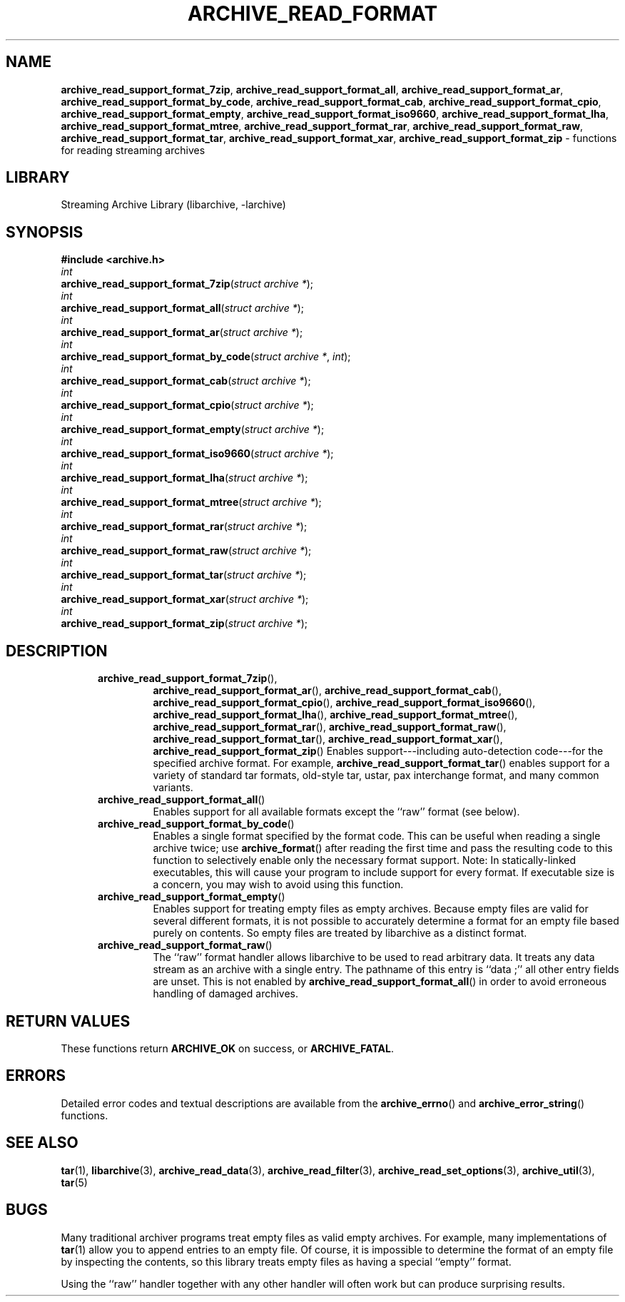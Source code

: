 .TH ARCHIVE_READ_FORMAT 3 "February 2, 2012" ""
.SH NAME
.ad l
\fB\%archive_read_support_format_7zip\fP,
\fB\%archive_read_support_format_all\fP,
\fB\%archive_read_support_format_ar\fP,
\fB\%archive_read_support_format_by_code\fP,
\fB\%archive_read_support_format_cab\fP,
\fB\%archive_read_support_format_cpio\fP,
\fB\%archive_read_support_format_empty\fP,
\fB\%archive_read_support_format_iso9660\fP,
\fB\%archive_read_support_format_lha\fP,
\fB\%archive_read_support_format_mtree\fP,
\fB\%archive_read_support_format_rar\fP,
\fB\%archive_read_support_format_raw\fP,
\fB\%archive_read_support_format_tar\fP,
\fB\%archive_read_support_format_xar\fP,
\fB\%archive_read_support_format_zip\fP
\- functions for reading streaming archives
.SH LIBRARY
.ad l
Streaming Archive Library (libarchive, -larchive)
.SH SYNOPSIS
.ad l
\fB#include <archive.h>\fP
.br
\fIint\fP
.br
\fB\%archive_read_support_format_7zip\fP(\fI\%struct\ archive\ *\fP);
.br
\fIint\fP
.br
\fB\%archive_read_support_format_all\fP(\fI\%struct\ archive\ *\fP);
.br
\fIint\fP
.br
\fB\%archive_read_support_format_ar\fP(\fI\%struct\ archive\ *\fP);
.br
\fIint\fP
.br
\fB\%archive_read_support_format_by_code\fP(\fI\%struct\ archive\ *\fP, \fI\%int\fP);
.br
\fIint\fP
.br
\fB\%archive_read_support_format_cab\fP(\fI\%struct\ archive\ *\fP);
.br
\fIint\fP
.br
\fB\%archive_read_support_format_cpio\fP(\fI\%struct\ archive\ *\fP);
.br
\fIint\fP
.br
\fB\%archive_read_support_format_empty\fP(\fI\%struct\ archive\ *\fP);
.br
\fIint\fP
.br
\fB\%archive_read_support_format_iso9660\fP(\fI\%struct\ archive\ *\fP);
.br
\fIint\fP
.br
\fB\%archive_read_support_format_lha\fP(\fI\%struct\ archive\ *\fP);
.br
\fIint\fP
.br
\fB\%archive_read_support_format_mtree\fP(\fI\%struct\ archive\ *\fP);
.br
\fIint\fP
.br
\fB\%archive_read_support_format_rar\fP(\fI\%struct\ archive\ *\fP);
.br
\fIint\fP
.br
\fB\%archive_read_support_format_raw\fP(\fI\%struct\ archive\ *\fP);
.br
\fIint\fP
.br
\fB\%archive_read_support_format_tar\fP(\fI\%struct\ archive\ *\fP);
.br
\fIint\fP
.br
\fB\%archive_read_support_format_xar\fP(\fI\%struct\ archive\ *\fP);
.br
\fIint\fP
.br
\fB\%archive_read_support_format_zip\fP(\fI\%struct\ archive\ *\fP);
.SH DESCRIPTION
.ad l
.RS 5
.TP
\fB\%archive_read_support_format_7zip\fP(),
\fB\%archive_read_support_format_ar\fP(),
\fB\%archive_read_support_format_cab\fP(),
\fB\%archive_read_support_format_cpio\fP(),
\fB\%archive_read_support_format_iso9660\fP(),
\fB\%archive_read_support_format_lha\fP(),
\fB\%archive_read_support_format_mtree\fP(),
\fB\%archive_read_support_format_rar\fP(),
\fB\%archive_read_support_format_raw\fP(),
\fB\%archive_read_support_format_tar\fP(),
\fB\%archive_read_support_format_xar\fP(),
\fB\%archive_read_support_format_zip\fP()
Enables support---including auto-detection code---for the
specified archive format.
For example,
\fB\%archive_read_support_format_tar\fP()
enables support for a variety of standard tar formats, old-style tar,
ustar, pax interchange format, and many common variants.
.TP
\fB\%archive_read_support_format_all\fP()
Enables support for all available formats except the
``raw''
format (see below).
.TP
\fB\%archive_read_support_format_by_code\fP()
Enables a single format specified by the format code.
This can be useful when reading a single archive twice;
use
\fB\%archive_format\fP()
after reading the first time and pass the resulting code
to this function to selectively enable only the necessary
format support.
Note:  In statically-linked executables, this will cause
your program to include support for every format.
If executable size is a concern, you may wish to avoid
using this function.
.TP
\fB\%archive_read_support_format_empty\fP()
Enables support for treating empty files as empty archives.
Because empty files are valid for several different formats,
it is not possible to accurately determine a format for
an empty file based purely on contents.
So empty files are treated by libarchive as a distinct
format.
.TP
\fB\%archive_read_support_format_raw\fP()
The
``raw''
format handler allows libarchive to be used to read arbitrary data.
It treats any data stream as an archive with a single entry.
The pathname of this entry is
``data ;''
all other entry fields are unset.
This is not enabled by
\fB\%archive_read_support_format_all\fP()
in order to avoid erroneous handling of damaged archives.
.RE
.SH RETURN VALUES
.ad l
These functions return
\fBARCHIVE_OK\fP
on success, or
\fBARCHIVE_FATAL\fP.
.SH ERRORS
.ad l
Detailed error codes and textual descriptions are available from the
\fB\%archive_errno\fP()
and
\fB\%archive_error_string\fP()
functions.
.SH SEE ALSO
.ad l
\fBtar\fP(1),
\fBlibarchive\fP(3),
\fBarchive_read_data\fP(3),
\fBarchive_read_filter\fP(3),
\fBarchive_read_set_options\fP(3),
\fBarchive_util\fP(3),
\fBtar\fP(5)
.SH BUGS
.ad l
Many traditional archiver programs treat
empty files as valid empty archives.
For example, many implementations of
\fBtar\fP(1)
allow you to append entries to an empty file.
Of course, it is impossible to determine the format of an empty file
by inspecting the contents, so this library treats empty files as
having a special
``empty''
format.
.PP
Using the
``raw''
handler together with any other handler will often work
but can produce surprising results.
